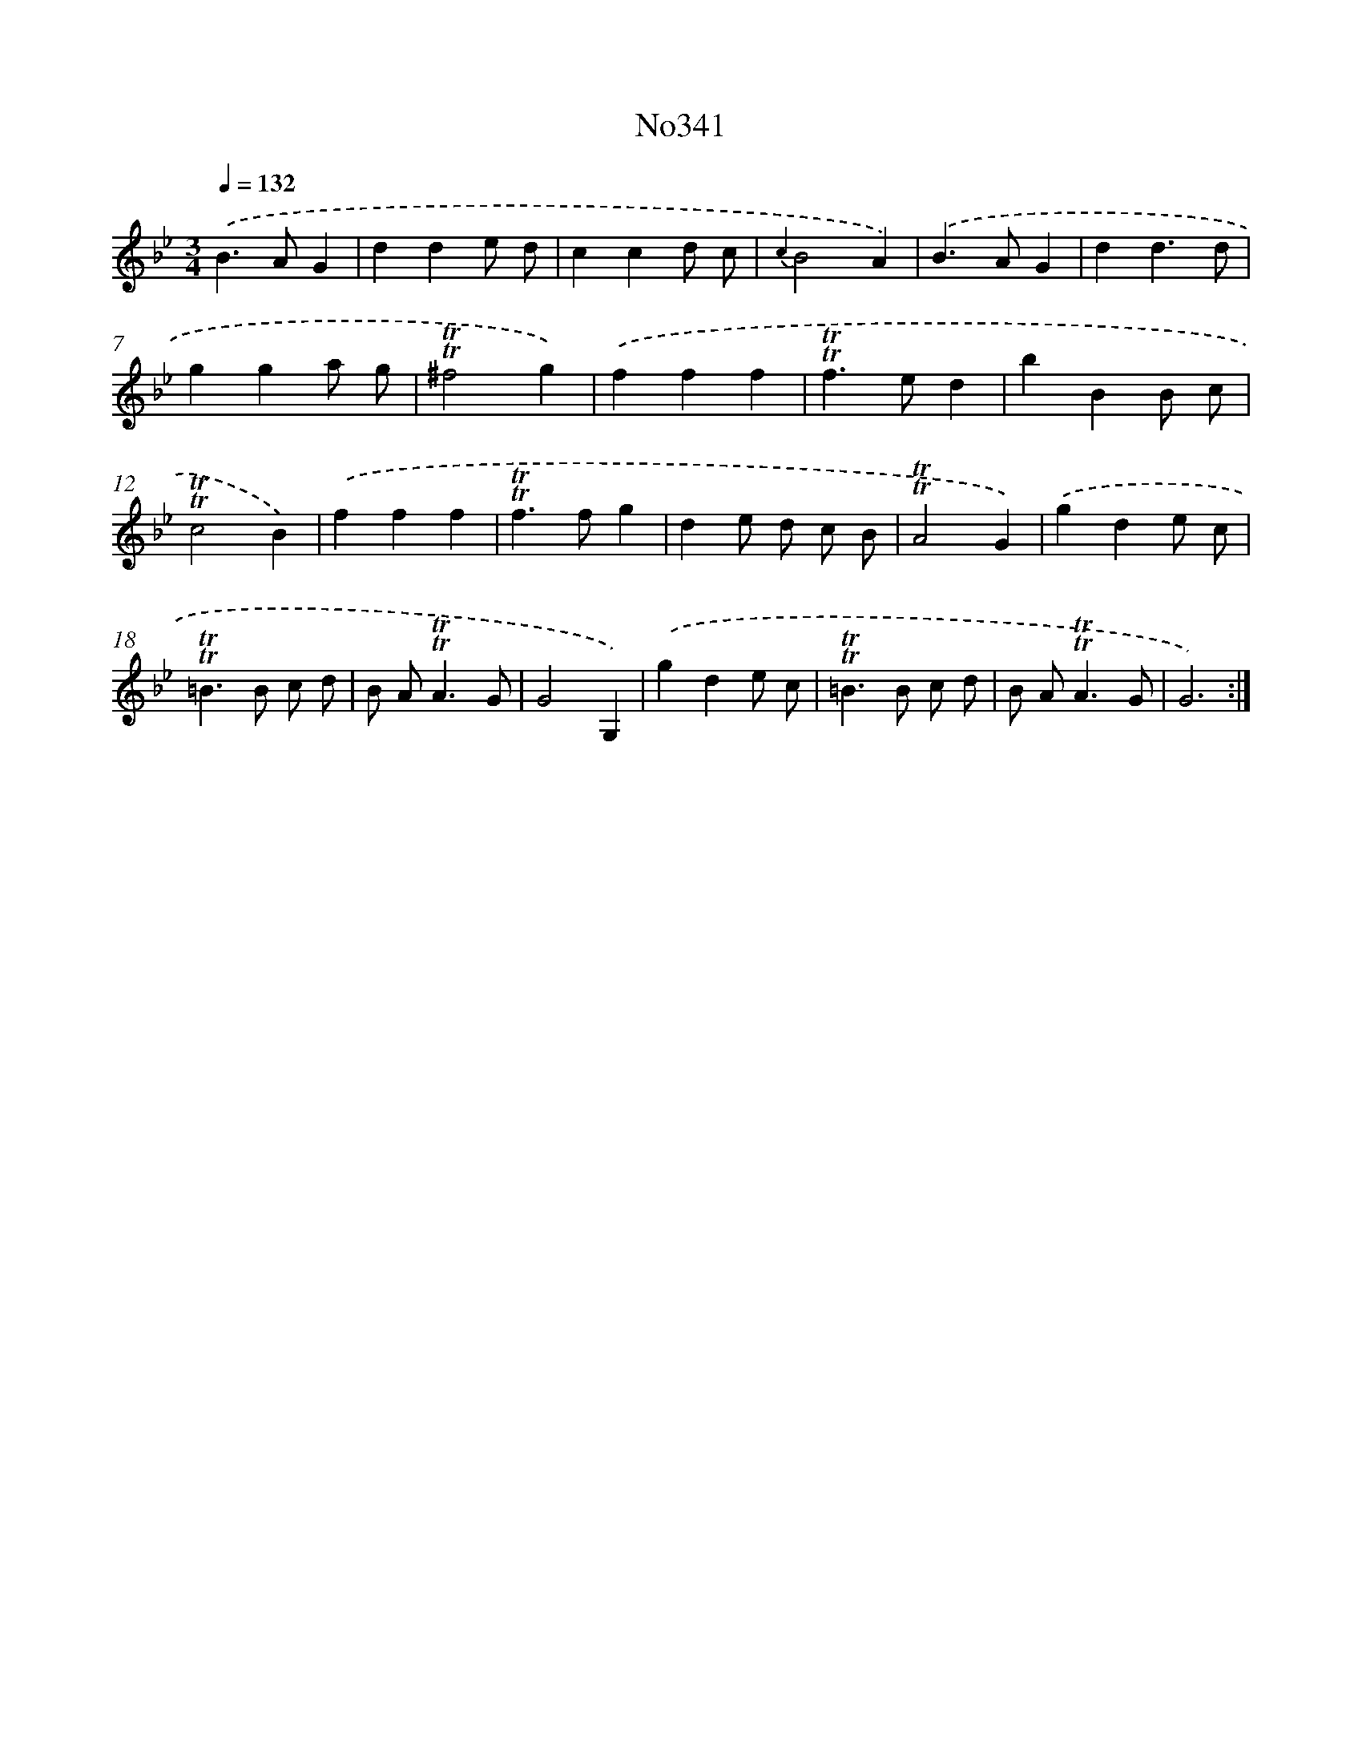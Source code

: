 X: 15036
T: No341
%%abc-version 2.0
%%abcx-abcm2ps-target-version 5.9.1 (29 Sep 2008)
%%abc-creator hum2abc beta
%%abcx-conversion-date 2018/11/01 14:37:50
%%humdrum-veritas 921017240
%%humdrum-veritas-data 197535244
%%continueall 1
%%barnumbers 0
L: 1/4
M: 3/4
Q: 1/4=132
K: Bb clef=treble
.('B>AG |
dde/ d/ |
ccd/ c/ |
{c2}B2A) |
.('B>AG |
dd3/d/ |
gga/ g/ |
!trill!!trill!^f2g) |
.('fff |
!trill!!trill!f>ed |
bBB/ c/ |
!trill!!trill!c2B) |
.('fff |
!trill!!trill!f>fg |
de/ d/ c/ B/ |
!trill!!trill!A2G) |
.('gde/ c/ |
!trill!!trill!=B>B c/ d/ |
B/ A<!trill!!trill!AG/ |
G2G,) |
.('gde/ c/ |
!trill!!trill!=B>B c/ d/ |
B/ A<!trill!!trill!AG/ |
G3) :|]
